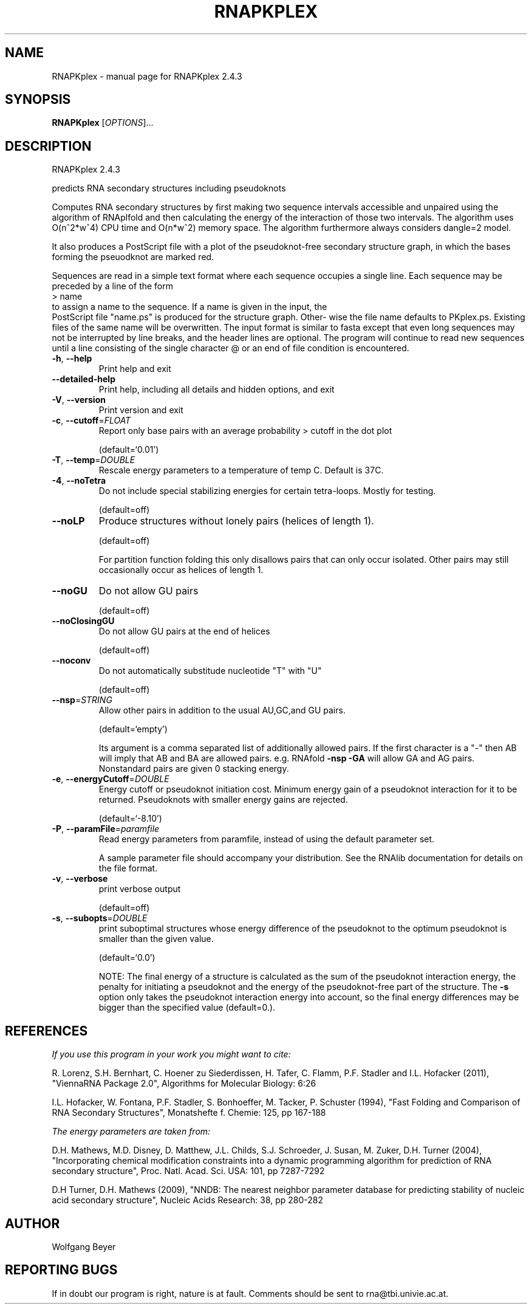 .\" DO NOT MODIFY THIS FILE!  It was generated by help2man 1.47.5.
.TH RNAPKPLEX "1" "November 2017" "RNAPKplex 2.4.3" "User Commands"
.SH NAME
RNAPKplex \- manual page for RNAPKplex 2.4.3
.SH SYNOPSIS
.B RNAPKplex
[\fI\,OPTIONS\/\fR]...
.SH DESCRIPTION
RNAPKplex 2.4.3
.PP
predicts RNA secondary structures including pseudoknots
.PP
Computes RNA secondary structures by first making two sequence intervals
accessible and unpaired using the algorithm of RNAplfold and then calculating
the energy of the interaction of those two intervals. The algorithm uses
O(n^2*w^4) CPU time and O(n*w^2) memory space.
The algorithm furthermore always considers dangle=2 model.
.PP

It  also  produces a PostScript file with a plot of the pseudoknot-free
secondary structure graph, in which the bases  forming  the  pseuodknot
are marked red.

Sequences are read in a simple text format where each sequence occupies
a single line. Each sequence may be preceded by a line of the form
.nf
.ft CW
> name
.ft
.fi
to assign a name to the sequence. If a name is given in the input, the
 PostScript file "name.ps" is produced for the structure graph.  Other-
wise  the  file  name defaults to PKplex.ps. Existing files of the same
name will be overwritten.
The input format is similar to fasta except that  even  long  sequences
may  not  be  interrupted  by  line  breaks,  and  the header lines are
optional.  The program will continue to read new sequences until a line
consisting  of  the  single  character @ or an end of file condition is
encountered.
.TP
\fB\-h\fR, \fB\-\-help\fR
Print help and exit
.TP
\fB\-\-detailed\-help\fR
Print help, including all details and hidden
options, and exit
.TP
\fB\-V\fR, \fB\-\-version\fR
Print version and exit
.TP
\fB\-c\fR, \fB\-\-cutoff\fR=\fI\,FLOAT\/\fR
Report only base pairs with an average probability
> cutoff in the dot plot
.IP
(default=`0.01')
.TP
\fB\-T\fR, \fB\-\-temp\fR=\fI\,DOUBLE\/\fR
Rescale energy parameters to a temperature of temp
C. Default is 37C.
.TP
\fB\-4\fR, \fB\-\-noTetra\fR
Do not include special stabilizing energies for
certain tetra\-loops. Mostly for testing.
.IP
(default=off)
.TP
\fB\-\-noLP\fR
Produce structures without lonely pairs (helices
of length 1).
.IP
(default=off)
.IP
For partition function folding this only disallows pairs that can only occur
isolated. Other pairs may still occasionally occur as helices of length 1.
.TP
\fB\-\-noGU\fR
Do not allow GU pairs
.IP
(default=off)
.TP
\fB\-\-noClosingGU\fR
Do not allow GU pairs at the end of helices
.IP
(default=off)
.TP
\fB\-\-noconv\fR
Do not automatically substitude nucleotide "T"
with "U"
.IP
(default=off)
.TP
\fB\-\-nsp\fR=\fI\,STRING\/\fR
Allow other pairs in addition to the usual
AU,GC,and GU pairs.
.IP
(default=`empty')
.IP
Its argument is a comma separated list of additionally allowed pairs. If the
first character is a "\-" then AB will imply that AB and BA are allowed
pairs.
e.g. RNAfold \fB\-nsp\fR \fB\-GA\fR  will allow GA and AG pairs. Nonstandard pairs are
given 0 stacking energy.
.TP
\fB\-e\fR, \fB\-\-energyCutoff\fR=\fI\,DOUBLE\/\fR
Energy cutoff or pseudoknot initiation cost.
Minimum energy gain of a pseudoknot interaction
for it to be returned. Pseudoknots with smaller
energy gains are rejected.
.IP
(default=`\-8.10')
.TP
\fB\-P\fR, \fB\-\-paramFile\fR=\fI\,paramfile\/\fR
Read energy parameters from paramfile, instead of
using the default parameter set.
.IP
A sample parameter file should accompany your distribution.
See the RNAlib documentation for details on the file format.
.TP
\fB\-v\fR, \fB\-\-verbose\fR
print verbose output
.IP
(default=off)
.TP
\fB\-s\fR, \fB\-\-subopts\fR=\fI\,DOUBLE\/\fR
print suboptimal structures whose energy
difference of the pseudoknot to the optimum
pseudoknot is smaller than the given value.
.IP
(default=`0.0')
.IP
NOTE: The final energy of a structure is calculated as the sum of the
pseudoknot interaction energy, the penalty for initiating a  pseudoknot and
the energy of the pseudoknot\-free part of the structure. The \fB\-s\fR option only
takes the pseudoknot interaction energy into account, so the final energy
differences may be bigger than the specified value (default=0.).
.SH REFERENCES
.I If you use this program in your work you might want to cite:

R. Lorenz, S.H. Bernhart, C. Hoener zu Siederdissen, H. Tafer, C. Flamm, P.F. Stadler and I.L. Hofacker (2011),
"ViennaRNA Package 2.0",
Algorithms for Molecular Biology: 6:26 

I.L. Hofacker, W. Fontana, P.F. Stadler, S. Bonhoeffer, M. Tacker, P. Schuster (1994),
"Fast Folding and Comparison of RNA Secondary Structures",
Monatshefte f. Chemie: 125, pp 167-188

.I The energy parameters are taken from:

D.H. Mathews, M.D. Disney, D. Matthew, J.L. Childs, S.J. Schroeder, J. Susan, M. Zuker, D.H. Turner (2004),
"Incorporating chemical modification constraints into a dynamic programming algorithm for prediction of RNA secondary structure",
Proc. Natl. Acad. Sci. USA: 101, pp 7287-7292

D.H Turner, D.H. Mathews (2009),
"NNDB: The nearest neighbor parameter database for predicting stability of nucleic acid secondary structure",
Nucleic Acids Research: 38, pp 280-282
.SH AUTHOR

Wolfgang Beyer
.SH "REPORTING BUGS"

If in doubt our program is right, nature is at fault.
Comments should be sent to rna@tbi.univie.ac.at.
